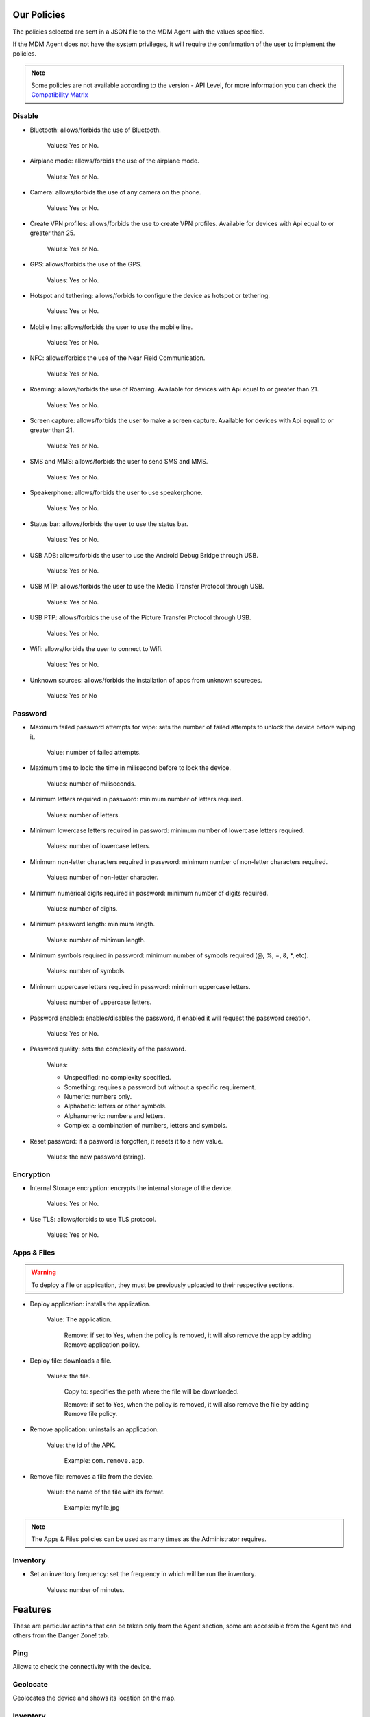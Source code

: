 Our Policies
------------

The policies selected are sent in a JSON file to the MDM Agent with the values specified.

If the MDM Agent does not have the system privileges, it will require the confirmation of the user to implement the policies.

.. note::

   Some policies are not available according to the version - API Level, for more information you can check the `Compatibility Matrix <http://flyve.org/android-mdm-agent/howtos/policies>`_

Disable
~~~~~~~

* Bluetooth: allows/forbids the use of Bluetooth.
  
   Values: Yes or No.
* Airplane mode: allows/forbids the use of the airplane mode.

   Values: Yes or No.
* Camera: allows/forbids the use of any camera on the phone.

   Values: Yes or No.
* Create VPN profiles: allows/forbids the use to create VPN profiles. Available for devices with Api equal to or greater than 25.

   Values: Yes or No.
* GPS: allows/forbids the use of the GPS.

   Values: Yes or No.
* Hotspot and tethering: allows/forbids to configure the device as hotspot or tethering.

   Values: Yes or No.
* Mobile line: allows/forbids the user to use the mobile line.

   Values: Yes or No.
* NFC: allows/forbids the use of the Near Field Communication.

   Values: Yes or No.  
* Roaming: allows/forbids the use of Roaming. Available for devices with Api equal to or greater than 21.

   Values: Yes or No.
* Screen capture: allows/forbids the user to make a screen capture. Available for devices with Api equal to or greater than 21.

   Values: Yes or No.
* SMS and MMS: allows/forbids the user to send SMS and MMS.

   Values: Yes or No.
* Speakerphone: allows/forbids the user to use speakerphone.

   Values: Yes or No.
* Status bar: allows/forbids the user to use the status bar.

   Values: Yes or No.
* USB ADB: allows/forbids the user to use the Android Debug Bridge through USB.

   Values: Yes or No.
* USB MTP: allows/forbids the user to use the Media Transfer Protocol through USB.

   Values: Yes or No.
* USB PTP: allows/forbids the use of the Picture Transfer Protocol through USB.

   Values: Yes or No.
* Wifi: allows/forbids the user to connect to Wifi.

   Values: Yes or No.
* Unknown sources: allows/forbids the installation of apps from unknown soureces.
 
   Values: Yes or No

Password
~~~~~~~~

* Maximum failed password attempts for wipe: sets the number of failed attempts to unlock the device before wiping it.

   Value: number of failed attempts.
* Maximum time to lock: the time in milisecond before to lock the device.

   Values: number of miliseconds.
* Minimum letters required in password: minimum number of letters required.

   Values: number of letters.
* Minimum lowercase letters required in password: minimum number of lowercase letters required.

   Values: number of lowercase letters.
* Minimum non-letter characters required in password: minimum number of non-letter characters required.

   Values: number of non-letter character.
* Minimum numerical digits required in password: minimum number of digits required.

   Values: number of digits.
* Minimum password length: minimum length.

   Values: number of minimun length.
* Minimum symbols required in password: minimum number of symbols required (@, %, =, &, \*, etc).

   Values: number of symbols.
* Minimum uppercase letters required in password: minimum uppercase letters.

   Values: number of uppercase letters.
* Password enabled: enables/disables the password, if enabled it will request the password creation.

   Values: Yes or No.
* Password quality: sets the complexity of the password.

   Values:

   * Unspecified: no complexity specified.
   * Something: requires a password but without a specific requirement.
   * Numeric: numbers only.
   * Alphabetic: letters or other symbols.
   * Alphanumeric: numbers and letters.
   * Complex: a combination of numbers, letters and symbols.

* Reset password: if a pasword is forgotten, it resets it to a new value.

   Values: the new password (string).

Encryption
~~~~~~~~~~

* Internal Storage encryption: encrypts the internal storage of the device.

   Values: Yes or No.
* Use TLS: allows/forbids to use TLS protocol.

   Values: Yes or No.

Apps & Files
~~~~~~~~~~~~

.. warning::

   To deploy a file or application, they must be previously uploaded to their respective sections.

* Deploy application: installs the application.

   Value: The application.

    Remove: if set to Yes, when the policy is removed, it will also remove the app by adding Remove application policy.

* Deploy file: downloads a file.

   Values: the file.

    Copy to: specifies the path where the file will be downloaded.

    Remove: if set to Yes, when the policy is removed, it will also remove the file by adding Remove file policy.

* Remove application: uninstalls an application.

   Value: the id of the APK.

    Example: ``com.remove.app``.

* Remove file: removes a file from the device.

   Value: the name of the file with its format.

    Example: myfile.jpg

.. note::

   The Apps & Files policies can be used as many times as the Administrator requires.

Inventory
~~~~~~~~~

* Set an inventory frequency: set the frequency in which will be run the inventory.

   Values: number of minutes.

Features
--------

These are particular actions that can be taken only from the Agent section, some are accessible from the Agent tab and others from the Danger Zone! tab.

Ping
~~~~

Allows to check the connectivity with the device.

Geolocate
~~~~~~~~~

Geolocates the device and shows its location on the map.

.. image:: images/geolocation.png
   :alt: Geolocation

Inventory
~~~~~~~~~

Get the current inventory of the device.

Lock
~~~~

If enabled, it will lock the device.

Wipe
~~~~

Erase all the information in the device without deleting the Agent from the database.

.. warning::

   After wipe there is no going back.